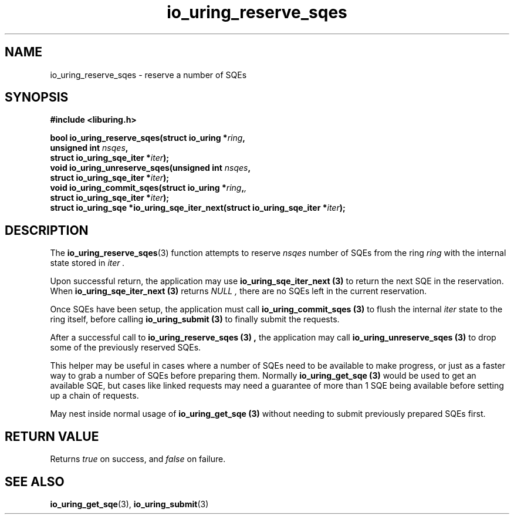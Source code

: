 .\" Copyright (C) 2022 Jens Axboe <axboe@kernel.dk>
.\"
.\" SPDX-License-Identifier: LGPL-2.0-or-later
.\"
.TH io_uring_reserve_sqes 3 "April 8, 2025" "liburing-2.10" "liburing Manual"
.SH NAME
io_uring_reserve_sqes \- reserve a number of SQEs
.SH SYNOPSIS
.nf
.B #include <liburing.h>
.PP
.BI "bool io_uring_reserve_sqes(struct io_uring *" ring ","
.BI "                              unsigned int " nsqes ","
.BI "                              struct io_uring_sqe_iter *" iter ");"
.BI "
.BI "void io_uring_unreserve_sqes(unsigned int " nsqes ","
.BI "                             struct io_uring_sqe_iter *" iter ");"
.BI "
.BI "void io_uring_commit_sqes(struct io_uring *" ring ",",
.BI "                          struct io_uring_sqe_iter *" iter ");"
.BI "
.BI "struct io_uring_sqe *io_uring_sqe_iter_next(struct io_uring_sqe_iter *" iter ");"
.PP
.fi
.SH DESCRIPTION
.PP
The
.BR io_uring_reserve_sqes (3)
function attempts to reserve
.I nsqes
number of SQEs from the ring
.I ring
with the internal state stored in
.I iter .

Upon successful return, the application may use
.B io_uring_sqe_iter_next (3)
to return the next SQE in the reservation. When
.B io_uring_sqe_iter_next (3)
returns
.I NULL ,
there are no SQEs left in the current reservation.

Once SQEs have been setup, the application must call
.B io_uring_commit_sqes (3)
to flush the internal
.I iter
state to the ring itself, before calling
.B io_uring_submit (3)
to finally submit the requests.

After a successful call to
.B io_uring_reserve_sqes (3) ,
the application may call
.B io_uring_unreserve_sqes (3)
to drop some of the previously reserved SQEs.

This helper may be useful in cases where a number of SQEs need to be
available to make progress, or just as a faster way to grab a number of
SQEs before preparing them. Normally
.B io_uring_get_sqe (3)
would be used to get an available SQE, but cases like linked requests may
need a guarantee of more than 1 SQE being available before setting up a
chain of requests.

May nest inside normal usage of
.B io_uring_get_sqe (3)
without needing to submit previously prepared SQEs first.

.SH RETURN VALUE
Returns
.I true
on success, and
.I false
on failure.
.SH SEE ALSO
.BR io_uring_get_sqe (3),
.BR io_uring_submit (3)
